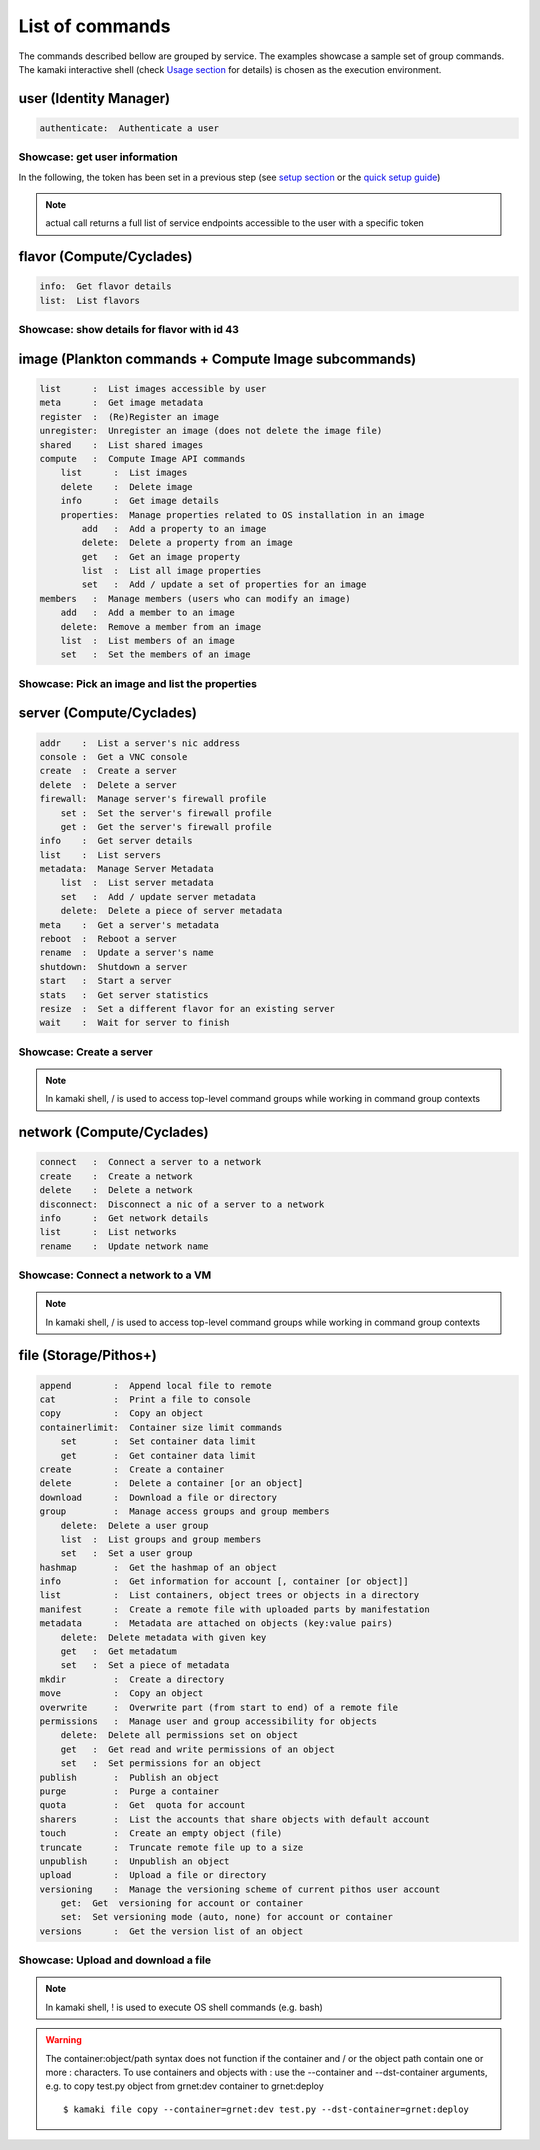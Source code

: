 List of commands
================

The commands described bellow are grouped by service. The examples showcase a
sample set of group commands. The kamaki interactive shell (check
`Usage section <usage.html#interactive-shell>`_ for details) is chosen as the
execution environment.


user (Identity Manager)
-----------------------

.. code-block:: text

    authenticate:  Authenticate a user

Showcase: get user information
^^^^^^^^^^^^^^^^^^^^^^^^^^^^^^

In the following, the token has been set in a previous step (see
`setup section <setup.html>`_ or the
`quick setup guide <usage.html#quick-setup>`_)

.. code-block:: console
    :emphasize-lines: 1,4

    * Enter user context *
    [kamaki]: user

    * Authenticate user *
    [user]: authenticate
    ...
    user:
        name:  My Real Name
        uuid:  ab1cde23-45fg-6h7i-8j9k-10l1m11no2pq

.. note:: actual call returns a full list of service endpoints accessible to
    the user with a specific token

flavor (Compute/Cyclades)
-------------------------

.. code-block:: text

    info:  Get flavor details
    list:  List flavors

Showcase: show details for flavor with id 43
^^^^^^^^^^^^^^^^^^^^^^^^^^^^^^^^^^^^^^^^^^^^

.. code-block:: console
    :emphasize-lines: 1,4

    * Enter flavor context *
    [kamaki]: flavor

    * Get details about flavor with id 43 *
    [flavor]: info 43
    SNF:disk_template:  drbd
    cpu :  4
    disk:  10
    id  :  43
    name:  C4R2048D10
    ram :  2048

image (Plankton commands + Compute Image subcommands)
-----------------------------------------------------

.. code-block:: text

    list      :  List images accessible by user
    meta      :  Get image metadata
    register  :  (Re)Register an image
    unregister:  Unregister an image (does not delete the image file)
    shared    :  List shared images
    compute   :  Compute Image API commands
        list      :  List images
        delete    :  Delete image
        info      :  Get image details
        properties:  Manage properties related to OS installation in an image
            add   :  Add a property to an image
            delete:  Delete a property from an image
            get   :  Get an image property
            list  :  List all image properties
            set   :  Add / update a set of properties for an image
    members   :  Manage members (users who can modify an image)
        add   :  Add a member to an image
        delete:  Remove a member from an image
        list  :  List members of an image
        set   :  Set the members of an image

Showcase: Pick an image and list the properties
^^^^^^^^^^^^^^^^^^^^^^^^^^^^^^^^^^^^^^^^^^^^^^^

.. code-block:: console
    :emphasize-lines: 1,4,18

    * Enter image context *
    [kamaki]: image

    * list all available images *
    [image]: list
    926ab1c5-2d85-49d4-aebe-0fce712789b9 Windows Server 2008
     container_format:  bare
     disk_format     :  diskdump
     id              :  926ab1c5-2d85-49d4-aebe-0fce712789b9
     size            :  11917066240
     status          :  available
    78262ee7-949e-4d70-af3a-85360c3de57a Windows Server 2012
     container_format:  bare
     disk_format     :  diskdump
     id              :  78262ee7-949e-4d70-af3a-85360c3de57a
     size            :  11697913856
     status          :  available
    5ed5a29b-292c-4fe0-b32c-2e2b65628635 ubuntu
     container_format:  bare
     disk_format     :  diskdump
     id              :  5ed5a29b-292c-4fe0-b32c-2e2b65628635
     size            :  2578100224
     status          :  available
    1f8454f0-8e3e-4b6c-ab8e-5236b728dffe Debian_Wheezy_Base
     container_format:  bare
     disk_format     :  diskdump
     id              :  1f8454f0-8e3e-4b6c-ab8e-5236b728dffe
     size            :  795107328
     status          :  available

    * Get properties of image with id 1f8454f0-8e3e-4b6c-ab8e-5236b728dffe *
    [image]: compute properties 1f8454f0-8e3e-4b6c-ab8e-5236b728dffe
    description   :  Debian 6.0.6 (Squeeze) Base System
    gui           :  No GUI
    kernel        :  2.6.32
    os            :  debian
    osfamily      :  linux
    root_partition:  1
    sortorder     :  1
    users         :  root

server (Compute/Cyclades)
-------------------------

.. code-block:: text

    addr    :  List a server's nic address
    console :  Get a VNC console
    create  :  Create a server
    delete  :  Delete a server
    firewall:  Manage server's firewall profile
        set :  Set the server's firewall profile
        get :  Get the server's firewall profile
    info    :  Get server details
    list    :  List servers
    metadata:  Manage Server Metadata
        list  :  List server metadata
        set   :  Add / update server metadata
        delete:  Delete a piece of server metadata
    meta    :  Get a server's metadata
    reboot  :  Reboot a server
    rename  :  Update a server's name
    shutdown:  Shutdown a server
    start   :  Start a server
    stats   :  Get server statistics
    resize  :  Set a different flavor for an existing server
    wait    :  Wait for server to finish

Showcase: Create a server
^^^^^^^^^^^^^^^^^^^^^^^^^

.. code-block:: console
    :emphasize-lines: 1,4,21,35,44,62

    * Enter server context *
    [kamaki]: server

    * See server-create help *
    [server]: create -h
    usage: create <name> <flavor id> <image id>
            [--personality PERSONALITY] [-h] [--config CONFIG] [--cloud CLOUD]

    Create a server

    optional arguments:
      -v, --verbose         More info at response
      --personality PERSONALITY
                            add a personality file
      -d, --debug           Include debug output
      -h, --help            Show help message
      -i, --include         Include protocol headers in the output
      --config CONFIG       Path to configuration file
      -s, --silent          Do not output anything
      --cloud CLOUD         Chose a cloud to connect to

    * List all available images *
    [server]: /image compute list
    1395fdfb-51b4-419f-bb02-f7d632860611 Ubuntu Desktop LTS
    1580deb4-edb3-4496-a27f-7a246c4c0528 Ubuntu Desktop
    18a82962-43eb-4b32-8e28-8f8880af89d7 Kubuntu LTS
    6aa6eafd-dccb-422d-a904-67fe2bdde87e Debian Desktop
    6b5681e4-7502-46ae-b1e9-9fd837932095 maelstrom
    78262ee7-949e-4d70-af3a-85360c3de57a Windows Server 2012
    86bc2414-0fb3-4898-a637-240292243302 Fedora
    926ab1c5-2d85-49d4-aebe-0fce712789b9 Windows Server 2008
    b2dffe52-64a4-48c3-8a4c-8214cc3165cf Debian Base
    baf2321c-57a0-4a69-825d-49f49cea163a CentOS
    c1d27b46-d875-4f5c-b7f1-f39b5af62905 Kubuntu

    * See details of flavor with id 1 *
    [server]: /flavor info 1
    SNF:disk_template:  drbd
    cpu              :  1
    disk             :  20
    id               :  1
    name             :  C1R1024D20
    ram              :  1024

    * Create a debian server named 'My Small Debian Server'
    [server]: create 'My Small Debian Server' 1 b2dffe52-64a4-48c3-8a4c-8214cc3165cf
    adminPass:  L8gu2wbZ94
    created  :  2012-11-23T16:56:04.190813+00:00
    flavorRef:  1
    hostId   :  
    id       :  11687
    imageRef :  b2dffe52-64a4-48c3-8a4c-8214cc3165cf
    metadata : 
               os   :  debian
               users:  root
    name     :  My Small Debian Server
    progress :  0
    status   :  BUILD
    suspended:  False
    updated  :  2012-11-23T16:56:04.761962+00:00

    * wait for server to build (optional) *
    [server]: wait 11687
    Server 11687 still in BUILD mode |||||||||||||||||    | 80%
    Server 11687 is now in ACTIVE mode

.. Note:: In kamaki shell, / is used to access top-level command groups while working in command group contexts

network (Compute/Cyclades)
--------------------------

.. code-block:: text

    connect   :  Connect a server to a network
    create    :  Create a network
    delete    :  Delete a network
    disconnect:  Disconnect a nic of a server to a network
    info      :  Get network details
    list      :  List networks
    rename    :  Update network name

Showcase: Connect a network to a VM
^^^^^^^^^^^^^^^^^^^^^^^^^^^^^^^^^^^

.. code-block:: console
    :emphasize-lines: 1,4,9,24,27,44

    * Enter network context *
    [kamaki]: network

    * List user-owned VMs *
    [network]: /server list
    11687 (My Small Debian Server)
    11688 (An Ubuntu server)

    * Try network-connect (to get help) *
    [network]: connect 
    Syntax error
    usage: connect <server id> <network id> [-s] [-h] [-i] [--config CONFIG]

    Connect a server to a network

    Syntax: connect  <server id> <network id>
      --config    :  Path to configuration file
      -d,--debug  :  Include debug output
      -h,--help   :  Show help message
      -i,--include:  Include protocol headers in the output
      -s,--silent :  Do not output anything
      -v,--verbose:  More info at response

    * Connect VM with id 11687 to network with id 1409
    [network]: connect 11687 1409

    * Get details on network with id 1409
    [network]: info 1409
      attachments: 
                 nic-11687-1
      cidr    :  192.168.1.0/24
      cidr6   :  None
      created :  2012-11-23T17:17:20.560098+00:00
      dhcp    :  True
      gateway :  None
      gateway6:  None
      id      :  1409
      name    :  my network
      public  :  False
      status  :  ACTIVE
      type    :  MAC_FILTERED
      updated :  2012-11-23T17:18:25.095225+00:00

    * Get connectivity details on VM with id 11687 *
    [network]: /server addr 11687
    id:  nic-11687-1
        ipv4       :  192.168.1.1
        ipv6       :  None
        mac_address:  aa:0f:c2:0b:0e:85
        network_id :  1409
        firewallProfile:  DISABLED
    id:  nic-11687-0
        ipv4           :  83.212.106.111
        ipv6           :  2001:648:2ffc:1116:a80c:f2ff:fe12:a9e
        mac_address    :  aa:0c:f2:12:0a:9e
        network_id     :  1369

.. Note:: In kamaki shell, / is used to access top-level command groups while working in command group contexts

file (Storage/Pithos+)
----------------------

.. code-block:: text

    append        :  Append local file to remote
    cat           :  Print a file to console
    copy          :  Copy an object
    containerlimit:  Container size limit commands
        set       :  Set container data limit
        get       :  Get container data limit
    create        :  Create a container
    delete        :  Delete a container [or an object]
    download      :  Download a file or directory
    group         :  Manage access groups and group members
        delete:  Delete a user group
        list  :  List groups and group members
        set   :  Set a user group
    hashmap       :  Get the hashmap of an object
    info          :  Get information for account [, container [or object]]
    list          :  List containers, object trees or objects in a directory
    manifest      :  Create a remote file with uploaded parts by manifestation
    metadata      :  Metadata are attached on objects (key:value pairs)
        delete:  Delete metadata with given key
        get   :  Get metadatum
        set   :  Set a piece of metadata
    mkdir         :  Create a directory
    move          :  Copy an object
    overwrite     :  Overwrite part (from start to end) of a remote file
    permissions   :  Manage user and group accessibility for objects
        delete:  Delete all permissions set on object
        get   :  Get read and write permissions of an object
        set   :  Set permissions for an object
    publish       :  Publish an object
    purge         :  Purge a container
    quota         :  Get  quota for account
    sharers       :  List the accounts that share objects with default account
    touch         :  Create an empty object (file)
    truncate      :  Truncate remote file up to a size
    unpublish     :  Unpublish an object
    upload        :  Upload a file or directory
    versioning    :  Manage the versioning scheme of current pithos user account
        get:  Get  versioning for account or container
        set:  Set versioning mode (auto, none) for account or container
    versions      :  Get the version list of an object

Showcase: Upload and download a file
^^^^^^^^^^^^^^^^^^^^^^^^^^^^^^^^^^^^

.. code-block:: console
    :emphasize-lines: 1,7,11,16,21,29,33,37,41,44,51,55,60,64

    * Create a random binarry file at current OS path *
    [kamaki]: !dd bs=4M if=/dev/zero of=rndm_local.file count=5
    5+0 records in
    5+0 records out
    20971520 bytes (21 MB) copied, 0.016162 s, 1.3 GB/s

    * Enter file context *
    [kamaki]: file


    * Check local file *
    [file]: !ls -lh rndm_local.file
    -rw-rw-r-- 1 ******** ******** 20M Nov 26 15:36 rndm_local.file


    * Create two containers *
    [file]: create mycont1
    [file]: create mycont2


    * List accessible containers *    
    [file]: list
    1. mycont1 (0B, 0 objects)
    2. mycont2 (0B, 0 objects)
    3. pithos (0B, 0 objects)
    4. trash (0B, 0 objects)


    * Upload local file to 1st container *
    [file]: upload rndm_local.file mycont1


    * Check if file has been uploaded *
    [file]: list mycont1
    1.    20M rndm_local.file

    * Create directory mydir on second container *
    [file]: mkdir mycont2:mydir


    * Move file from 1st to 2nd container (and in the directory) *
    [file]: move mycont1:rndm_local.file mycont2:mydir/rndm_local.file

    * Check contents of both containers *
    [file]: list mycont1
    [file]: list mycont2
    1.      D mydir/
    2.    20M mydir/rndm_local.file


    * Copy file from 2nd to 1st container, with a new name *
    [file]: copy mycont2:mydir/rndm_local.file mycont1:rndm_remote.file


    * Check pasted file *
    [file]: list mycont1
    1.    20M rndm_remote.file


    * Download pasted file to local file system *
    [file]: download mycont1:rndm_remote.file rndm_remote.file


    * Check if file is downloaded and if it is the same to original *
    [file]: !ls -lh *.file
    -rw-rw-r-- 1 ******** ******** 20M Nov 26 15:36 rndm_local.file
    -rw-rw-r-- 1 ******** ******** 20M Nov 26 15:42 rndm_remote.file
    [file]: !diff rndm_local.file rndm_remote.file

.. Note:: In kamaki shell, ! is used to execute OS shell commands (e.g. bash)

.. warning:: The container:object/path syntax does not function if the
    container and / or the object path contain one or more : characters. To use
    containers and objects with : use the --container and --dst-container
    arguments, e.g. to copy test.py object from grnet:dev container to
    grnet:deploy ::

        $ kamaki file copy --container=grnet:dev test.py --dst-container=grnet:deploy
